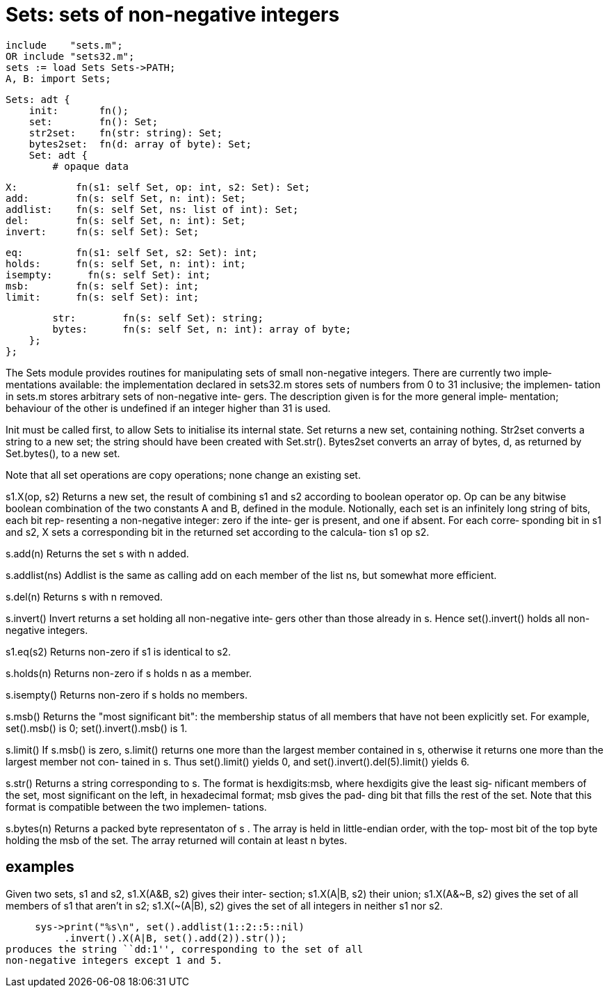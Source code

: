 = Sets: sets of non-negative integers

    include    "sets.m";
    OR include "sets32.m";
    sets := load Sets Sets->PATH;
    A, B: import Sets;

    Sets: adt {
        init:       fn();
        set:        fn(): Set;
        str2set:    fn(str: string): Set;
        bytes2set:  fn(d: array of byte): Set;
        Set: adt {
            # opaque data
    
            X:          fn(s1: self Set, op: int, s2: Set): Set;
            add:        fn(s: self Set, n: int): Set;
            addlist:    fn(s: self Set, ns: list of int): Set;
            del:        fn(s: self Set, n: int): Set;
            invert:     fn(s: self Set): Set;
    
            eq:         fn(s1: self Set, s2: Set): int;
            holds:      fn(s: self Set, n: int): int;
            isempty:      fn(s: self Set): int;
            msb:        fn(s: self Set): int;
            limit:      fn(s: self Set): int;
    
            str:        fn(s: self Set): string;
            bytes:      fn(s: self Set, n: int): array of byte;
        };
    };

The  Sets  module  provides routines for manipulating sets of
small non-negative integers. There are currently  two  imple‐
mentations available: the implementation declared in sets32.m
stores sets of numbers from 0 to 31 inclusive; the  implemen‐
tation  in sets.m stores arbitrary sets of non-negative inte‐
gers.  The description given is for the more  general  imple‐
mentation;  behaviour of the other is undefined if an integer
higher than 31 is used.

Init must be called first, to allow Sets  to  initialise  its
internal  state.   Set returns a new set, containing nothing.
Str2set converts a string to a new  set;  the  string  should
have  been  created  with  Set.str().   Bytes2set converts an
array of bytes, d, as returned by Set.bytes(), to a new set.

Note that all set operations are copy operations; none change
an existing set.

s1.X(op, s2)
          Returns  a  new set, the result of combining s1 and
          s2 according to boolean operator op.  Op can be any
          bitwise  boolean combination of the two constants A
          and B, defined in the module. Notionally, each  set
          is an infinitely long string of bits, each bit rep‐
          resenting a non-negative integer: zero if the inte‐
          ger is present, and one if absent.  For each corre‐
          sponding bit in s1 and s2, X sets  a  corresponding
          bit  in  the returned set according to the calcula‐
          tion s1 op s2.

s.add(n)  Returns the set s with n added.

s.addlist(ns)
          Addlist is the same as calling add on  each  member
          of the list ns, but somewhat more efficient.

s.del(n)  Returns s with n removed.

s.invert()
          Invert returns a set holding all non-negative inte‐
          gers  other  than  those  already  in   s.    Hence
          set().invert() holds all non-negative integers.

s1.eq(s2) Returns non-zero if s1 is identical to s2.

s.holds(n)
          Returns non-zero if s holds n as a member.

s.isempty()
          Returns non-zero if s holds no members.

s.msb()   Returns  the "most significant bit": the membership
          status of all members that have not been explicitly
          set.     For    example,    set().msb()    is    0;
          set().invert().msb() is 1.

s.limit() If s.msb() is zero, s.limit() returns one more than
          the  largest  member  contained  in s, otherwise it
          returns one more than the largest member  not  con‐
          tained  in  s.   Thus  set().limit()  yields 0, and
          set().invert().del(5).limit() yields 6.

s.str()   Returns a string corresponding to s.  The format is
          hexdigits:msb,  where hexdigits give the least sig‐
          nificant members of the set,  most  significant  on
          the left, in hexadecimal format; msb gives the pad‐
          ding bit that fills the rest of the set.  Note that
          this format is compatible between the two implemen‐
          tations.

s.bytes(n)
          Returns a packed byte representaton  of  s  .   The
          array is held in little-endian order, with the top‐
          most bit of the top byte holding  the  msb  of  the
          set.   The  array  returned will contain at least n
          bytes.

== examples
Given two sets, s1 and s2, s1.X(A&B, s2) gives  their  inter‐
section;  s1.X(A|B, s2) their union; s1.X(A&~B, s2) gives the
set of all members of s1 that aren't in s2; s1.X(~(A|B),  s2)
gives the set of all integers in neither s1 nor s2.

     sys->print("%s\n", set().addlist(1::2::5::nil)
          .invert().X(A|B, set().add(2)).str());
produces the string ``dd:1'', corresponding to the set of all
non-negative integers except 1 and 5.

